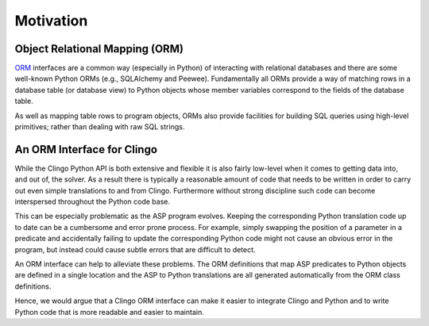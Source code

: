 Motivation
==========

Object Relational Mapping (ORM)
-------------------------------

`ORM <https://en.wikipedia.org/wiki/Object-relational_mapping>`_ interfaces are
a common way (especially in Python) of interacting with relational databases and
there are some well-known Python ORMs (e.g., SQLAlchemy and
Peewee). Fundamentally all ORMs provide a way of matching rows in a database
table (or database view) to Python objects whose member variables correspond to
the fields of the database table.

As well as mapping table rows to program objects, ORMs also provide facilities
for building SQL queries using high-level primitives; rather than dealing with
raw SQL strings.

An ORM Interface for Clingo
---------------------------

While the Clingo Python API is both extensive and flexible it is also fairly
low-level when it comes to getting data into, and out of, the solver. As a
result there is typically a reasonable amount of code that needs to be written
in order to carry out even simple translations to and from Clingo. Furthermore
without strong discipline such code can become interspersed throughout the
Python code base.

This can be especially problematic as the ASP program evolves. Keeping the
corresponding Python translation code up to date can be a cumbersome and error
prone process. For example, simply swapping the position of a parameter in a
predicate and accidentally failing to update the corresponding Python code might
not cause an obvious error in the program, but instead could cause subtle errors
that are difficult to detect.

An ORM interface can help to alleviate these problems. The ORM definitions that
map ASP predicates to Python objects are defined in a single location and the
ASP to Python translations are all generated automatically from the ORM class
definitions.

Hence, we would argue that a Clingo ORM interface can make it easier to
integrate Clingo and Python and to write Python code that is more readable and
easier to maintain.
